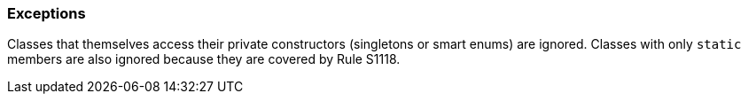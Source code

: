 === Exceptions

Classes that themselves access their private constructors (singletons or smart enums) are ignored. Classes with only ``++static++`` members are also ignored because they are covered by Rule S1118.
